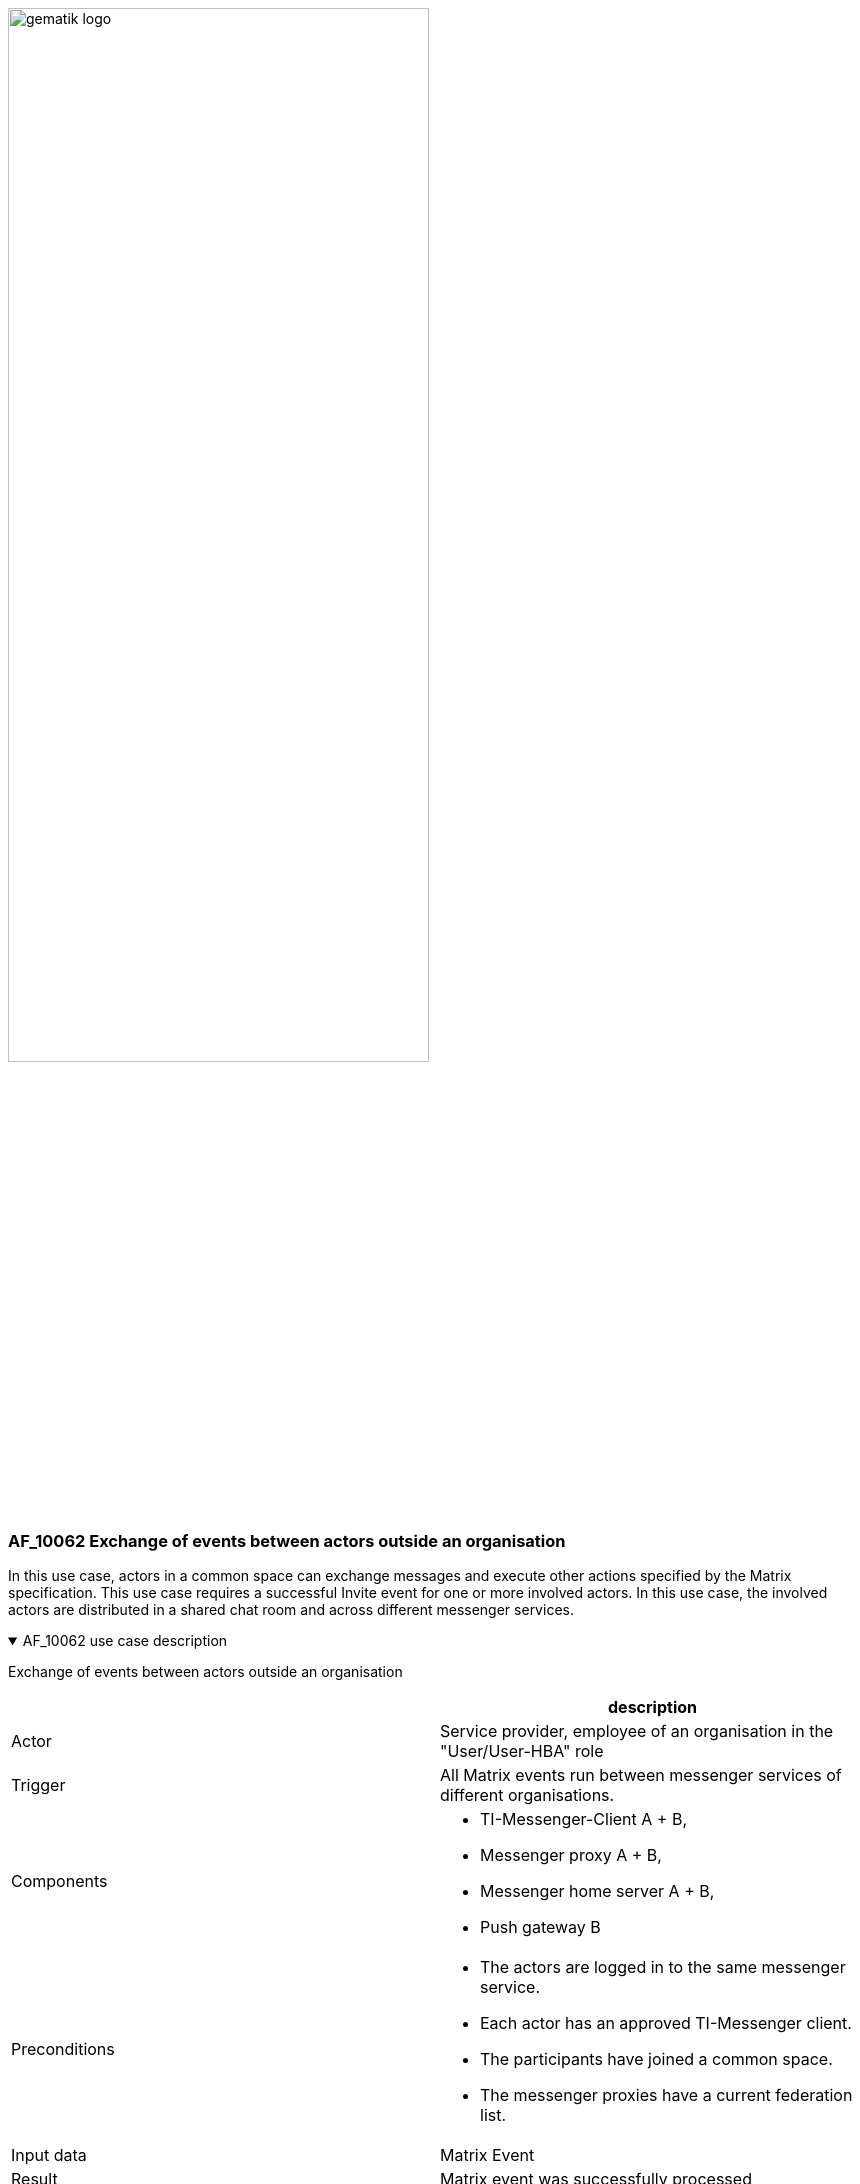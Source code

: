 ifdef::env-github[]
:tip-caption: :bulb:
:note-caption: :information_source:
:important-caption: :heavy_exclamation_mark:
:caution-caption: :fire:
:warning-caption: :warning:
endif::[]

:imagesdir: ../../images

image:gematik_logo.svg[width=70%]

=== AF_10062 Exchange of events between actors outside an organisation
In this use case, actors in a common space can exchange messages and execute other actions specified by the Matrix specification. This use case requires a successful Invite event for one or more involved actors. In this use case, the involved actors are distributed in a shared chat room and across different messenger services.

.AF_10062 use case description
[%collapsible%open]
====
[caption=]
Exchange of events between actors outside an organisation
[%header, cols="1,1"]
|===
| |description
|Actor |Service provider, employee of an organisation in the "User/User-HBA" role
|Trigger |All Matrix events run between messenger services of different organisations.
|Components a|
              * TI-Messenger-Client A + B,
              * Messenger proxy A + B,
              * Messenger home server A + B, 
              * Push gateway B
|Preconditions a| 
                  * The actors are logged in to the same messenger service.
                  * Each actor has an approved TI-Messenger client.
                  *	The participants have joined a common space.
                  *	The messenger proxies have a current federation list.
|Input data | Matrix Event
|Result a|Matrix event was successfully processed
|Output data |Dependent on the matrix event
|===
====
.AF_10062 sequence diagram 
[%collapsible%open]
====
++++
<p align="center">
  <img width="55%" src=../../images/diagrams/TI-Messenger-Dienst/Ressourcen/UC_10062_Seq.svg>
</p>
++++
====